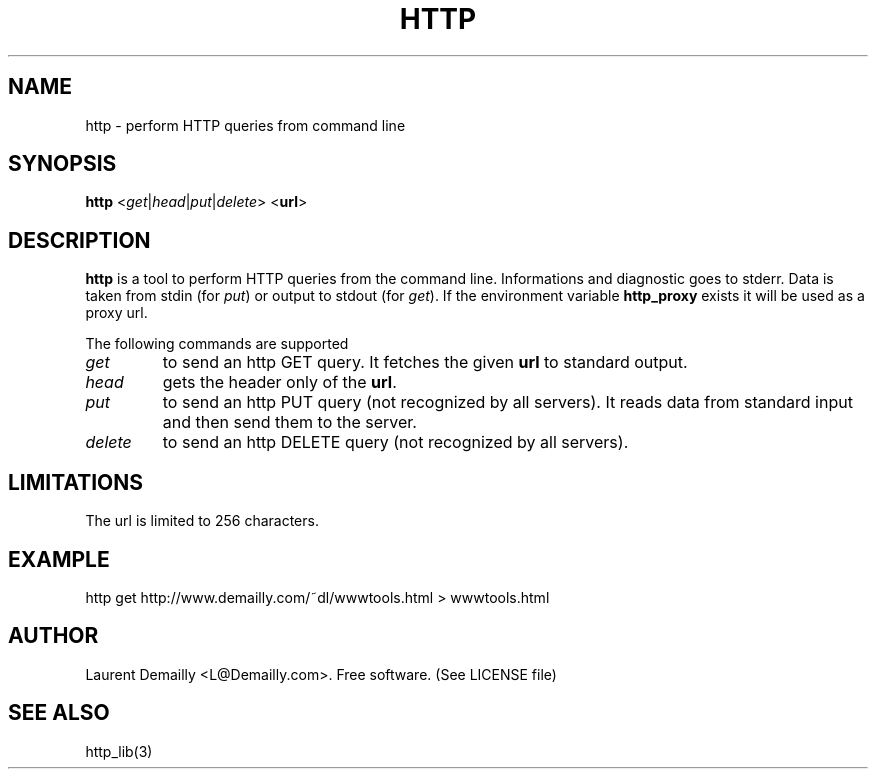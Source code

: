.TH HTTP 1 "V1.2 - 24 Apr 1996" "dl's free utilities"
.SH NAME

http \- perform HTTP queries from command line

.SH SYNOPSIS

.B http
<\fIget\fR|\fIhead\fR|\fIput\fR|\fIdelete\fR> <\fBurl\fR>

.SH DESCRIPTION
.BR http
is a tool to perform HTTP queries from the command line.
Informations and diagnostic goes to stderr. Data is taken from stdin
(for \fIput\fR) or output to stdout (for \fIget\fR). If the
environment variable \fBhttp_proxy\fR exists it will be used as a
proxy url.
.PP
The following commands are supported
.TP
.I get
to send an http GET query. It fetches the given \fBurl\fR to
standard output.
.TP
.I head
gets the header only of the \fBurl\fR.
.TP
.I put
to send an http PUT query (not recognized by all servers). It reads
data from standard input and then send them to the server.
.TP
.I delete
to send an http DELETE query (not recognized by all servers).

.SH LIMITATIONS
The url is limited to 256 characters.

.SH EXAMPLE
http get http://www.demailly.com/~dl/wwwtools.html > wwwtools.html

.SH AUTHOR
Laurent Demailly <L@Demailly.com>. Free software.
(See LICENSE file)

.SH SEE ALSO
http_lib(3)
